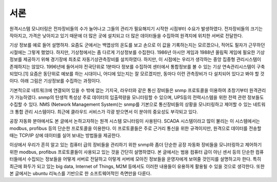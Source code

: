 서론
============

원격시스템 모니터링은 전자장비들의 수가 늘어나고 그들의 관리가 필요해지기 시작한 시점부터 수요가 발생하였다. 전자장비들의 크기는 작아지고, 가격은 낮아지고 있기 때문에 더 많은 곳에 설치되고 더 많은 데이터들을 수집하여 원격지에 위치한 서버로 전달한다. 

기상 정보를 예로 들어 설명하자. 요즘도 군에서는 백엽상의 온도를 보고 손으로 이 값을 기록하는지는 모르겠으나, 적어도 필자가 근무하던 시절에는 그렇게 했었다. 하지만,  기상청에서는 좀 다르게 기상정보를 수집한다. 1986년 아시안 게임과 1988년 올림픽 게임에 필요한 기상정보를 제공하기 위해 경기장에 최초로 자동기상관측장비를 설치하였다. 하지만, 이 시점에는 우리가 생각하는 중앙 집중형 관리시스템이 존재하지는 않았다. 1996년에 들어서야 전국단위로 1분마다 정보를 수집하여 센터에서 통합정보를 볼 수 있는 기상 연속관리시스템이 구축되었다.[1] 요즘은 동단위로 예보를 하는 시대이니, 어디에 있는지는 잘 모르겠지만, 동마다 이런 관측장비가 다 설치되어 있다고 봐야 할 것이다. 
아래 그림은 기상정보를 수집하는 과정이다.  

.. image:: _static/aws.png

기본적으로 네트워크에 연결되어 있을 수 밖에 없는 기지국, 라우터와 같은 통신 장비들은 snmp 프로토콜을 이용하여 초창기부터 원격관리가 가능하였다. snmp의 탄생적 특성상 주로 데이터의 입출력량을 모니터링할 수 있으며, UPS등의 전력시스템을 위한 전력 관련 정보들도 수집할 수 있다. NMS (Network Management System)는 snmp를 기본으로 통신장비들의 상황을 모니터링하고 제어할 수 있는 네트워크 통합 관리 시스템이다. 최근에 클라우드 서비스가 각광 받으면서 이 분야의 중요성도 부각되고 있다.

공장 자동화 분야에서도 본 글에서 논하고자하는 원격 시스템 모니터링이 사용된다. SCADA 시스템이라고 많이 불리는 이 시스템에서는 modbus, profibus 등의 단순한 프로토콜을 이용한다. 이 프로토콜들은 주로 근거리 통신을 위한 규격이지만, 
원격으로 데이터를 전송할 때는 TCP/IP 상에 데이터를 실어 보내는 방법들을 제공한다.

이상에서 우리가 흔히 알고 있는 컴퓨터 급의 장비들을 관리하기 위한 snmp와 
좀더 단순한 공장 자동화 장비들을 모니터링하고 제어하기 위한 modbus, 
profibus 프로토콜들이 사용되고 있는 것을 간단히 설명하였다. 본 글에서는 
범용 컴퓨터 급이 아닌 센서 등의 단순한 컴퓨터들에서 수집되는 정보들을 
어떻게 서버로 전달하고 이렇게 서버에 모아진 정보들을 운영자에게 보여줄 
것인지를 설명하고자 한다. 특히 최근에 화두가 되고 있는 big data, Internet
of Things, M2M 등에서도 이러한 내용들이 유용하게 활용될 수 있을 것으로
생각한다. 
또한 본 글에서는 ubuntu 리눅스를 기반으로 한 소프트웨어적인 측면만을 다룬다.


